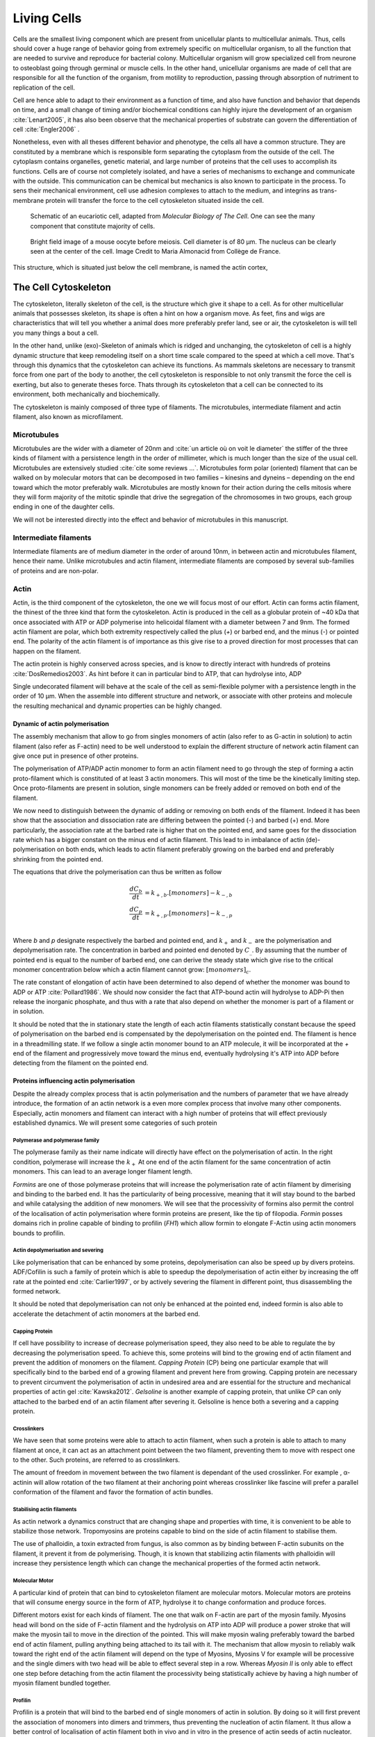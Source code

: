 .. Cells

 
Living Cells
************


.. Description of cell
.. ~~~~~~~~~~~~~~~~~~~

.. todo::

    - give a standard size for a cell. ?
    - spherical, cytokinetic ring, filopodia
    - how force effect actin
    - focal adhesion

    - organelle, 

      - nucleus/spindle positioning in division
      - from oocyte, diploid -> haploid

      

Cells are the smallest living component which are present from unicellular
plants to multicellular animals. Thus, cells should cover a huge range of
behavior going from extremely specific on multicellular organism, to all the
function that are needed to survive and reproduce for bacterial colony.
Multicellular organism will grow specialized cell from neurone to osteoblast
going through germinal or muscle cells. In the other hand, unicellular
organisms are made of cell that are responsible for all the function of the
organism, from motility to reproduction, passing through absorption of
nutriment to replication of the cell.

Cell are hence able to adapt to their environment as a function of time, and
also have function and behavior that depends on time, and a small change of
timing and/or biochemical conditions can highly injure the development of an
organism :cite:`Lenart2005`, it has also been observe that the mechanical
properties of substrate can govern the differentiation of cell
:cite:`Engler2006` .

Nonetheless, even with all theses different behavior and phenotype, the cells
all have a common structure. They are constituted by a membrane which is
responsible form separating the cytoplasm from the outside of the cell. The
cytoplasm contains organelles, genetic material, and large number of proteins
that the cell uses to accomplish its functions. Cells are of course not
completely isolated, and have a series of mechanisms to exchange and
communicate with the outside. This communication can be chemical but  mechanics
is also known to participate in the process. To sens their mechanical
environment, cell use adhesion complexes to attach to the medium, and integrins
as trans-membrane protein will transfer the force to the cell cytoskeleton
situated inside the cell.

.. _albertcell:

.. figure:: /figs/figure-1-30.jpg
    :alt: schematic of a cell
    :width: 90%

    Schematic of an eucariotic cell, adapted from `Molecular Biology of The
    Cell`. One can see the many component that constitute majority of cells.




.. _oocytewt:

.. figure:: /figs/oocyte-wild-type.png     
    :alt: "Bright field image of an OOcyte"
    :width: 70%

    Bright field image of a mouse oocyte before meiosis. Cell diameter is 
    of 80 µm. The nucleus can be clearly seen at the center of the
    cell. Image Credit to Maria Almonacid from Collège de France.
 
This structure, which is situated just below the cell membrane, is named the
actin cortex, 


The Cell Cytoskeleton
=====================

The cytoskeleton, literally skeleton of the cell, is the structure which give
it shape to a cell.  As for other multicellular animals that possesses
skeleton, its shape is often a hint on how a organism move. As feet, fins and
wigs are characteristics that will tell you whether a animal does more
preferably prefer land, see or air, the cytoskeleton is will tell you many
things a bout a cell. 

In the other hand, unlike (exo)-Skeleton of animals which is ridged and
unchanging, the cytoskeleton of cell is a  highly dynamic structure that keep
remodeling itself on a short time scale compared to the speed at which a cell
move. That's through this dynamics that the cytoskeleton can achieve its
functions.  As mammals skeletons are necessary to transmit force from one part
of the body to another, the cell cytoskeleton is responsible to not only
transmit the force the cell is exerting, but also to generate theses force.
Thats through its cytoskeleton that a cell can be connected to its environment,
both mechanically and biochemically.

.. todo::
    trouver des ref pour ci dessous    

The cytoskeleton is mainly composed of three type of filaments.  The
microtubules, intermediate filament and actin filament, also known as
microfilament.

.. Microtubules

Microtubules
------------

Microtubules are the wider with a diameter of 20nm and :cite:`un article où on
voit le diameter` the stiffer of the three kinds of filament with a persistence
length in the order of millimeter, which is much longer than the size of the
usual cell. Microtubules are extensively studied :cite:`cite some reviews ...`.
Microtubules form polar (oriented) filament that can be walked on by molecular
motors that can be decomposed in two families – kinesins  and dyneins –
depending on the end toward which the motor preferably walk. Microtubules are
mostly known for their action during the cells mitosis where they will form
majority of the mitotic spindle that drive the segregation of the chromosomes
in two groups, each group ending in one of the daughter cells. 

We will not be interested directly into the effect and behavior of microtubules
in this manuscript. 


.. Intermediate filament

Intermediate filaments
----------------------

Intermediate filaments are of medium diameter in the order of around 10nm, in
between actin and microtubules filament, hence their name.  Unlike microtubules
and actin filament, intermediate filaments are composed by several sub-families
of proteins and are non-polar.

.. Actin

Actin
-----

Actin, is the third component of the cytoskeleton, the one we will focus most
of our effort. Actin can forms actin filament, the thinest of the three kind
that form the cytoskeleton. Actin is produced in the cell as a globular protein
of ~40 kDa that once associated with ATP or ADP polymerise into helicoidal
filament with a diameter between 7 and 9nm. The formed actin filament are
polar, which both extremity respectively called the plus (`+`) or
barbed end, and the minus (`-`) or pointed end. The polarity of the actin
filament is of importance as this give rise to a proved direction for most
processes that can happen on the filament.


The actin protein is highly conserved across species, and is know to directly
interact with hundreds of proteins :cite:`DosRemedios2003`. As hint before it
can in particular bind to ATP, that can hydrolyse into, ADP

Single undecorated filament will behave at the scale of the cell as
semi-flexible polymer with a persistence length in the order of 10 µm. When the
assemble into different structure and network, or associate with other proteins
and molecule the resulting mechanical and dynamic properties can be highly changed.

.. todo:: 

    Should I speak about single filament polymerisation dynamic that is blown
    by force application, whereas dendritic network wil keep a constant velocity
    ? 


Dynamic of actin polymerisation
^^^^^^^^^^^^^^^^^^^^^^^^^^^^^^^

The assembly mechanism that allow to go from singles monomers of actin (also
refer to as G-actin in solution) to actin filament (also refer as F-actin)
need to be well understood to explain the different structure of network actin
filament can give once put in presence of other proteins.

The polymerisation of ATP/ADP actin monomer to form an actin filament need to go
through the step of forming a actin proto-filament which is constituted of at
least 3 actin monomers. This will most of the time be the kinetically limiting
step. Once proto-filaments are present in solution, single monomers can be
freely added or removed on both end of the filament.

We now need to distinguish between the dynamic of adding or removing on both
ends of the filament. Indeed it has been show that the association and
dissociation rate are differing between the pointed (-) and barbed (+) end.
More particularly, the association rate at the barbed rate is higher that on
the pointed end, and same goes for the dissociation rate which has a bigger
constant on the minus end of actin filament. This lead to in imbalance of actin
(de)-polymerisation on both ends, which leads to actin filament preferably
growing on the barbed end and preferably shrinking from the pointed end.

The equations that drive the polymerisation can thus be written as follow

.. math::

    \frac{dC_b}{dt} &= k_{+,b}.[monomers] - k_{-,b} \\
    \frac{dC_p}{dt} &= k_{+,p}.[monomers] - k_{-,p} \\

Where `b` and `p` designate respectively the barbed and pointed end, and
:math:`k_+` and :math:`k_-` are the polymerisation and depolymerisation rate.
The concentration in barbed and pointed end denoted by :math:`C_\_`. By
assuming that the number of pointed end is equal to the number of barbed end,
one can derive the steady state which give rise to the critical monomer
concentration below which a actin filament cannot grow: :math:`[monomers]_c`.

The rate constant of elongation of actin have been determined to also depend of
whether the monomer was bound to ADP or ATP :cite:`Pollard1986`. We should now
consider the fact that ATP-bound actin will hydrolyse to ADP-Pi then release
the inorganic phosphate, and thus with a rate that also depend on whether the
monomer is part of a filament or in solution.

It should be noted that the in stationary state the length of each actin
filaments statistically constant because the speed of polymerisation on the
barbed end is compensated by the depolymerisation on the pointed end. The
filament is hence in a threadmilling state. If we follow a single actin monomer
bound to an ATP molecule, it will be incorporated at the `+` end of the
filament and progressively move toward the minus end, eventually hydrolysing
it's ATP into ADP before detecting from the filament on the pointed end.

.. todo::

  - cf fletcher 2010 review :cite:`Fletcher2010` the cytoskeleton as 3 main
    functions :

    - organize cell in space
    - connect cell to external environment (biochemical and mechanical) 
    - generate and coordinate force to allow cell to change shape.
    - some things on temporal and spacial effect of structures like "bud scar"
    - schema of branched Arp2/3 actin factor
  - Loading history determines the velocity of actin-network growth
    :cite:`Parekh2005` hence network can record history, single filament
    cannot.

Proteins influencing actin polymerisation
^^^^^^^^^^^^^^^^^^^^^^^^^^^^^^^^^^^^^^^^^

Despite the already complex process that is actin polymerisation and the
numbers of parameter that we have already introduce, the formation of an actin
network is a even more complex process that involve many other components.
Especially, actin monomers and filament can interact with a high number of
proteins that will effect previously established dynamics.  We will present
some categories of such protein

Polymerase and polymerase family
""""""""""""""""""""""""""""""""

The polymerase family as their name indicate will directly have effect on the
polymerisation of actin. In the right condition, polymerase will increase the
:math:`k_+` At one end of the actin filament for the same concentration of
actin monomers. This can lead to an average longer filament length.


`Formins` are one of those polymerase proteins that will increase the
polymerisation rate  of actin filament by dimerising and binding to the barbed
end. It has the particularity of being processive, meaning that it will stay
bound to the barbed and while catalysing the addition of new monomers. We will
see that the processivity of formins also permit the control of the
localisation of actin polymerisation where formin proteins are present, like
the tip of filopodia. `Formin` posses domains rich in proline capable of
binding to profilin (`FH1`) which allow formin to elongate F-Actin using actin
monomers bounds to profilin.


Actin depolymerisation and severing
"""""""""""""""""""""""""""""""""""

Like polymerisation that can be enhanced by some proteins, depolymerisation can
also be speed up by divers proteins. ADF/Cofilin is such a family of protein
which is able to speedup the depolymerisation of actin either by increasing the
off rate at the pointed end :cite:`Carlier1997`, or by actively severing the
filament in different point, thus disassembling the formed network.

It should be noted that depolymerisation can not only be  enhanced at the
pointed end, indeed formin is also able to accelerate the detachment of actin
monomers at the barbed end.

Capping Protein
"""""""""""""""

If cell have possibility to increase of decrease polymerisation speed, they
also need to be able to regulate the by decreasing the polymerisation speed.
To achieve this, some proteins will bind to the growing end of actin filament
and prevent the addition of monomers on the filament. `Capping Protein` (CP)
being one particular example that will specifically bind to the barbed end of a
growing filament and  prevent here from growing. Capping protein are necessary
to prevent circumvent the polymerisation of actin in undesired area and are
essential for the structure and mechanical properties of actin gel
:cite:`Kawska2012`. `Gelsoline` is another example of capping protein, that
unlike CP can only attached to the barbed end of an actin filament after
severing it. Gelsoline is hence both a severing and a capping protein.


Crosslinkers
""""""""""""

We have seen that some proteins were able to attach to actin filament, when
such a protein is able to attach to many filament at once, it can act as an
attachment point between the two filament, preventing them to move with respect
one to the other. Such proteins, are referred to as crosslinkers.

The amount of freedom in movement between the two filament is dependant of the
used crosslinker. For example , α-actinin will allow rotation of the two
filament at their anchoring point whereas crosslinker like fascine will prefer
a parallel conformation of the filament and favor the formation of actin
bundles.

Stabilising actin filaments
"""""""""""""""""""""""""""

As actin network a dynamics construct that are changing shape and properties
with time, it is convenient to be able to stabilize those network. Tropomyosins
are proteins capable to bind on the side of actin filament to stabilise them.

The use of phalloidin, a toxin extracted from fungus, is also common as by
binding between F-actin subunits on the filament, it prevent it from
de polymerising.  Though, it is known that stabilizing actin filaments with
phalloidin will increase they persistence length which can change the
mechanical properties of the formed actin network.

Molecular Motor
"""""""""""""""

A particular kind of protein that can bind to cytoskeleton filament are
molecular motors. Molecular motors are proteins that will consume energy source
in the form of ATP, hydrolyse it to change conformation and produce forces.

Different motors exist for each kinds of filament. The  one that walk on
F-actin are part of the myosin family. Myosins head will bond on the side of
F-actin filament and the hydrolysis on ATP into ADP will produce a power stroke
that will make the myosin tail to move in the direction of the pointed. This
will make myosin waling preferably toward the barbed end of actin filament,
pulling anything being attached to its tail with it. The mechanism that allow
myosin to reliably walk toward the right end of the actin filament will depend
on the type of Myosins,  Myosins V for example will be processive and the
single dimers with two head will be able to effect several step in a row.
Whereas `Myosin II` is only able to effect one step before detaching from the
actin filament the processivity being statistically achieve by having  a high
number of myosin filament bundled together. 

.. Latrunculin
.. """""""""""
.. 
.. Another toxin that act on actin is latrunculin, secreted by sponges,it bind to
.. actin monomer preventing them to polymerise.  In presence of latrunculin, actin
.. filament can though only depolymerise.


Profilin
""""""""

Profilin is a protein that will bind to the barbed end of single monomers of
actin in solution.  By doing so it will first prevent the association of
monomers into dimers and trimmers, thus preventing the nucleation of actin
filament. It thus allow a better control of localisation of actin filament
both in vivo and in vitro in the presence of actin seeds of actin nucleator.

Profilin as for a long time been believed to be only a sequestering protein
that inhibit polymerisation :cite:`Yarmola2009`, though it has a more complex
behavior, and if it prevent polymerisation of actin filaments by the pointed
end, it can facilitate polymerisation. One of the cause of increase in
polymerisation speed by profilin is the fact it binds preferably to ADP-Actin
and increase the exchange rate of ADP into ATP. :cite:`probably something, look in Yarmola`.




Nucleation promoting factory
""""""""""""""""""""""""""""

Nucleation promoting factor, or NPF... 

.. todo:: 
   Write things on NPF, or should  I leave that as subpart like for ARP2/3


Branching Agent
"""""""""""""""

We have seen previously that crosslinker were proteins capable on linking two
or more actin filament together by binding on their side. Another mechanism
involving binding on the side on actin filament is responsible for a closely
related network, the branching mechanism. 

The Arp2/3 complex is composed of seven subunits, two of which are highly
similar with actin, from Arp2 and Arp3 family for Actin Related Proteins,
giving the complex its name. Arp2/3 will bond on the side of a pre-existing
actin filament, from which will grow a daughter filament that for an angle of
70° from the mother filament. The newly created daughter filament pointed end
is terminated by the Arp2/3 complex that will stay attached to the mother
filament, thus increasing the number of available barbed end, without changing
the number of available pointed end. Cf Nature Review by Erin D. Goley and
Matthew D. Welch :cite:`Goley2006` for  a longer nger review about the Arp2/3
complex.

The network formed by Arp2/3 is called a dentritic network, and is in particular
found at the leading edge of the cell, and it is such a network is present in
the bead system we will study hereafter.

When first binding to the actin filament the Arp2/3 complex is initially inactive, it
needs the help of another protein to start the nucleation actin nucleation process.



.. _actin-cycle:

.. figure:: /figs/pollard2003-actin-cycle.jpg     
    :alt: "Actin recycling at the leading edge of a cell"
    :width: 70%

    Adapted from :cite:`Pollard2000`, scheme recapitulating the formation of a
    dendritic network at the leading edge of a cell were several of the
    function of above described protein can be seen. An actin nucleation
    promoting factor will activate Arp2/3 which will act both as a nucleation
    factor and a branching agent. An from an activated Arp2/3 will grow –
    toward the membrane – an additional daughter filament. Newly growing barbed
    end can eventually be capped by capping protein which will terminate their
    growth. Aging monomer in actin filament will slowly hydrolyse their ATP,
    eventually releasing the inorganic phosphate before detaching from the
    pointed end. Depolymerisation is helped by severing protein and Actin
    Depolymerisation Factor. ADP-actin monomer will bind to profilin will will
    increase the turn over rate to ATP-actin which will be reuse by the leading
    edge of the cell.




TODO
====


.. todo::

  - structure of Arp2/3 branched network is the same on beads comes than on
    lamelipode :cite:`Cameron2001` 
  - more than 150 protein have been found to bind with actin.
  - Wave complex,

    - Wasp, N-Wasp ( need to :cite:`Machesky1999` )

  - Not composed only by actin
    -Should cite `Pollard2003`
  - Some network need actin, some other do not. (Fletcher review 2010)
  - NPF
  - Polymerase, (depolymerase severing), 
  - crosslinker

    - parallel like fascine

      - rotate like alpha-actinin 
      - effect of cross linking distance :cite:`Morse20..`

  - stabilizing
  - Molecular motors.
    - can act as a crosslinker
  - interphase, cellule prepare for division
  - Mitosis : "DNA Segregating"
  - need to describe actin, 
    - depending on the length scale semi-flexible polymers.
  - polymerisation barbed end pointed end, (directed)
    - form microfilement
  - cytoskeleton is dynamic
  - formed under the plasme membrane
  - ratchet nechanisme
  - use of Arp2/3 to branch
  - capping, protein,  formin (OOcyte)
  - myosin, run on actin to barbed end/ processive/not processive.
    - stress fibres
  - troppomyosine


All the living kingdom is characterised by the fact that organism can reproduce,
And

.. Cell Motility (to move away)
.. ~~~~~~~~~~~~~~~~~~~~~~~~~~~~ 
.. 
.. 
.. 
.. .. general_motility
.. 
.. Wether cells are part of multicellular or uni-cellular organism, they should
.. be able to move in their environment Usually, cell movement is differentiated
.. in two categories: when cells are placed on a two dimensional environment
.. — which is often the case for epidermal cells, or a culture cells –, or a three
.. dimensional environment.
.. 
.. .. 2D_motility
.. 
.. Motility on a  two dimensional environment is called reptation. To move by
.. reptation. Cells need to be spread on the surface, in the front of the cell can
.. be seen a lamelipodia, a thin and wide protrusion of the cell that will
.. progress forward, then the rear of the cell will detach, making the centroid of
.. cell change position. On the edge of the lamelipodia is present tubular
.. protrusion that will go father than the leading edge of the lamelipodia, attach
.. to the surface.
.. 
.. .. 3D_motility
.. 
.. .. Mesenchimal
.. 
.. .. Ameboid
.. 
.. 
.. Cell Division
.. ~~~~~~~~~~~~~
.. 
.. We saw that cell phenotype was changing as a function of time.  In
.. particular, cell divide to and grow. The mechanism of cell division can be
.. quite different depending on the type of dividing cells. Bacteria, for
.. example, will replicate identically, giving birth to two identical daughter
.. cells. Somatic cells of most multicellular organism, will also divide
.. symmetrically leading to 2 daughter cells having the same genetic material,
.. than the mother cell.  On the other hand, Mouse OOcyte, will at some point
.. Of their maturation — Meiosis — divide asymmetrically two time in a row,
.. leading to a mature Oocyte and 3 polar body.
.. 
.. 
..     Mitosis in normal cell, 
.. 
..     - cell detach from surface,
..     - rounds up 
..     - nucleus center
..     - nuclear breakdown 
..     - chromosome forms, 
..     - actin pack chromosome, 
..     - microtubules fetch chromosome 
..     - spindle form and migrate to the centrosome, 
..     - cytokinetic actin ring contract. 


Cell Organelle
==============

Beyond the membrane, cytoplasm and cytoskeleton, cell have a number of
structure that have different and specialised function. The position and
state of each of theses structure is of great importance in order for the
cell to achieve its function. Probably the most known of the organelles is
the cell nucleus of eukaryotes cells that contain the genetic material of the
cell. Attached to the nucleus is the endoplasmic reticulum (also know as ER)
is the organelle that is responsible form translating RNA coming from to
nucleus in to functional proteins that will be delivered across the cell
after maturation through vesicles. Theses vesicles are transported across the
cell by dyneins and kinesins, molecular motors, that walks along microtubules
originating from the centrioles part of the centrosome. All of those process
consume energy as the form of ATP, generated from with the mitocondrion spread
across the cytoplasm.

Like the cell is separated from the external environment by a lipid bilayer
that form the cytoplasmic membrane, each of the organelles are separated from
the cytosol by a membrane with a particular composition, properties and function.


Then positioning of organelle can be of high importance for the life of an
organism.  During meiotic division of cell, for example, it has been seen that
the positioning of the nucleus at the center of the cell in mouse oocyte happen
before its migration closer to the cortex to expel the first polar body.
Failure to do so result in a incorrect amount of DNA in germinal cell that can
lead to infertility.

Same goes with the centrosome which positions at two opposite point in the cell
when it start to divide. Microtubules emanating from theses centriole will be
used to fetch the correct chromosomes and pull them to each of the centrosome
to get the same amount of DNA into each of the daughter cells.

The position of the organelles can have more unexpected effect. In particular,
some nocturnal locust adapt their vision depending on the light condition by
modifying the properties of a part of their eye called the omatidium.  More
specially, the refractive index if each organelle being slightly different, the
reorganisation of the position on mitocondrion and endoplasmic reticulum inside
the cell has been show to be droved by actin polymerisation and responsible
from changed in optical properties in locust eye :cite:`Sturmer1995`.


Movement of organelles is also crucial for plant biology, indeed, genetic
material is sensitive to UV light, and protecting it is necessary for plant
survival. Iwabuchi et al. have show that actin is responsible for the migration
of the cell nucleus away from the part of the cell the more exposed to the
damaging light :cite:`Iwabuchi2010`.



.. todo::
    - Mitoncondria, ER (made to produce proteins), also serve in locust (Sturmer1995)
    - nucleus en eukaryotes cells, contains the chromosomes.
    - Nucleus get moved by actin filament to the periclinal/anticlinal wall, 
    - centromere centriole, 
    - Organelles are supported by 



